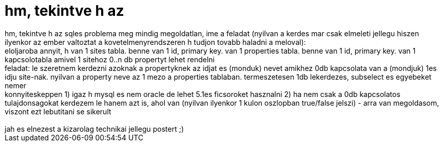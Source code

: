 = hm, tekintve h az

:slug: hm_tekintve_h_az
:category: geek
:tags: hu
:date: 2007-01-08T21:13:49Z
++++
hm, tekintve h az sqles problema meg mindig megoldatlan, ime a feladat (nyilvan a kerdes mar csak elmeleti jellegu hiszen ilyenkor az ember valtoztat a kovetelmenyrendszeren h tudjon tovabb haladni a meloval):<br />eloljaroba annyit, h van 1 sites tabla. benne van 1 id, primary key. van 1 properties tabla. benne van 1 id, primary key. van 1 kapcsolotabla amivel 1 sitehoz 0..n db propertyt lehet rendelni<br />feladat: le szeretnem kerdezni azoknak a propertyknek az idjat es (monduk) nevet amikhez 0db kapcsolata van a (mondjuk) 1es idju site-nak. nyilvan a property neve az 1 mezo a properties tablaban. termeszetesen 1db lekerdezes, subselect es egyebeket nemer<br />konnyiteskeppen 1) igaz h mysql es nem oracle de lehet 5.1es ficsoroket hasznalni 2) ha nem csak a 0db kapcsolatos tulajdonsagokat kerdezem le hanem azt is, ahol van (nyilvan ilyenkor 1 kulon oszlopban true/false jelszi) - arra van megoldasom, viszont ezt lebutitani se sikerult<br /><br />jah es elnezest a kizarolag technikai jellegu postert ;)<br />
++++
